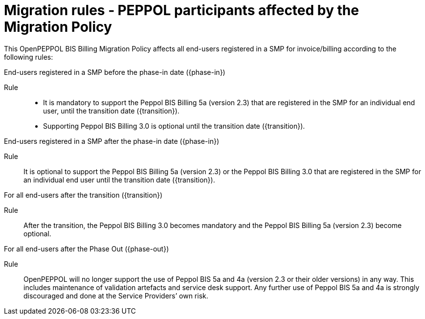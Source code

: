 
= Migration rules ‐ PEPPOL participants affected by the Migration Policy

This OpenPEPPOL BIS Billing Migration Policy affects all end-users registered in a SMP for invoice/billing according to the following rules:

.End-users registered in a SMP before the phase-in date ({phase-in})
****
Rule::
* It is mandatory to support the Peppol BIS Billing 5a (version 2.3) that are registered in the SMP for an individual end user, until the transition date ({transition}).
* Supporting Peppol BIS Billing 3.0 is optional until the transition date ({transition}).
****

.End-users registered in a SMP after the phase-in date ({phase-in})
****
Rule::
It is optional to support the Peppol BIS Billing 5a (version 2.3) or the Peppol BIS Billing 3.0 that are registered in the SMP for an individual end user until the transition date ({transition}).
****

.For all end-users after the transition ({transition})
****
Rule::
After the transition, the Peppol BIS Billing 3.0 becomes mandatory and the Peppol BIS Billing 5a (version 2.3) become optional.
****

.For all end-users after the Phase Out ({phase-out})
****
Rule::
OpenPEPPOL will no longer support the use of Peppol BIS 5a and 4a (version 2.3 or their older versions) in any way. This includes maintenance of validation artefacts and service desk support. Any further use of Peppol BIS 5a and 4a is strongly discouraged and done at the Service Providers’ own risk.
****